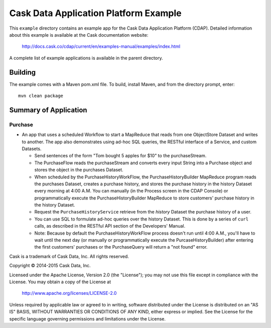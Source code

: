 ======================================
Cask Data Application Platform Example
======================================

This ``example`` directory contains an example app for the Cask Data Application Platform
(CDAP). Detailed information about this example is available at the Cask documentation website:

  http://docs.cask.co/cdap/current/en/examples-manual/examples/index.html

A complete list of example applications is available in the parent directory.


Building
========

The example comes with a Maven pom.xml file. To build, install Maven, and from the
directory prompt, enter::

  mvn clean package


Summary of Application
======================

Purchase
--------
- An app that uses a scheduled Workflow to start a MapReduce that reads from one ObjectStore 
  Dataset and writes to another. The app also demonstrates using ad-hoc SQL queries, the
  RESTful interface of a Service, and custom Datasets.

  - Send sentences of the form "Tom bought 5 apples for $10" to the purchaseStream.
  - The PurchaseFlow reads the purchaseStream and converts every input String into a
    Purchase object and stores the object in the purchases Dataset.
  - When scheduled by the PurchaseHistoryWorkFlow, the PurchaseHistoryBuilder MapReduce
    program reads the purchases Dataset, creates a purchase history, and stores the purchase
    history in the history Dataset every morning at 4:00 A.M. You can manually (in the
    Process screen in the CDAP Console) or programmatically execute the 
    PurchaseHistoryBuilder MapReduce to store customers' purchase history in the
    history Dataset.
  - Request the ``PurchaseHistoryService`` retrieve from the *history* Dataset the purchase 
    history of a user.
  - You can use SQL to formulate ad-hoc queries over the history Dataset. This is done by
    a series of ``curl`` calls, as described in the RESTful API section of the Developers'
    Manual.

  - Note: Because by default the PurchaseHistoryWorkFlow process doesn't run until 4:00 A.M.,
    you'll have to wait until the next day (or manually or programmatically execute the
    PurcaseHistoryBuilder) after entering the first customers' purchases or the PurchaseQuery
    will return a "not found" error.



Cask is a trademark of Cask Data, Inc. All rights reserved.

Copyright © 2014-2015 Cask Data, Inc.

Licensed under the Apache License, Version 2.0 (the "License"); you may not use this file
except in compliance with the License. You may obtain a copy of the License at

  http://www.apache.org/licenses/LICENSE-2.0

Unless required by applicable law or agreed to in writing, software distributed under the
License is distributed on an "AS IS" BASIS, WITHOUT WARRANTIES OR CONDITIONS OF ANY KIND, 
either express or implied. See the License for the specific language governing permissions
and limitations under the License.

